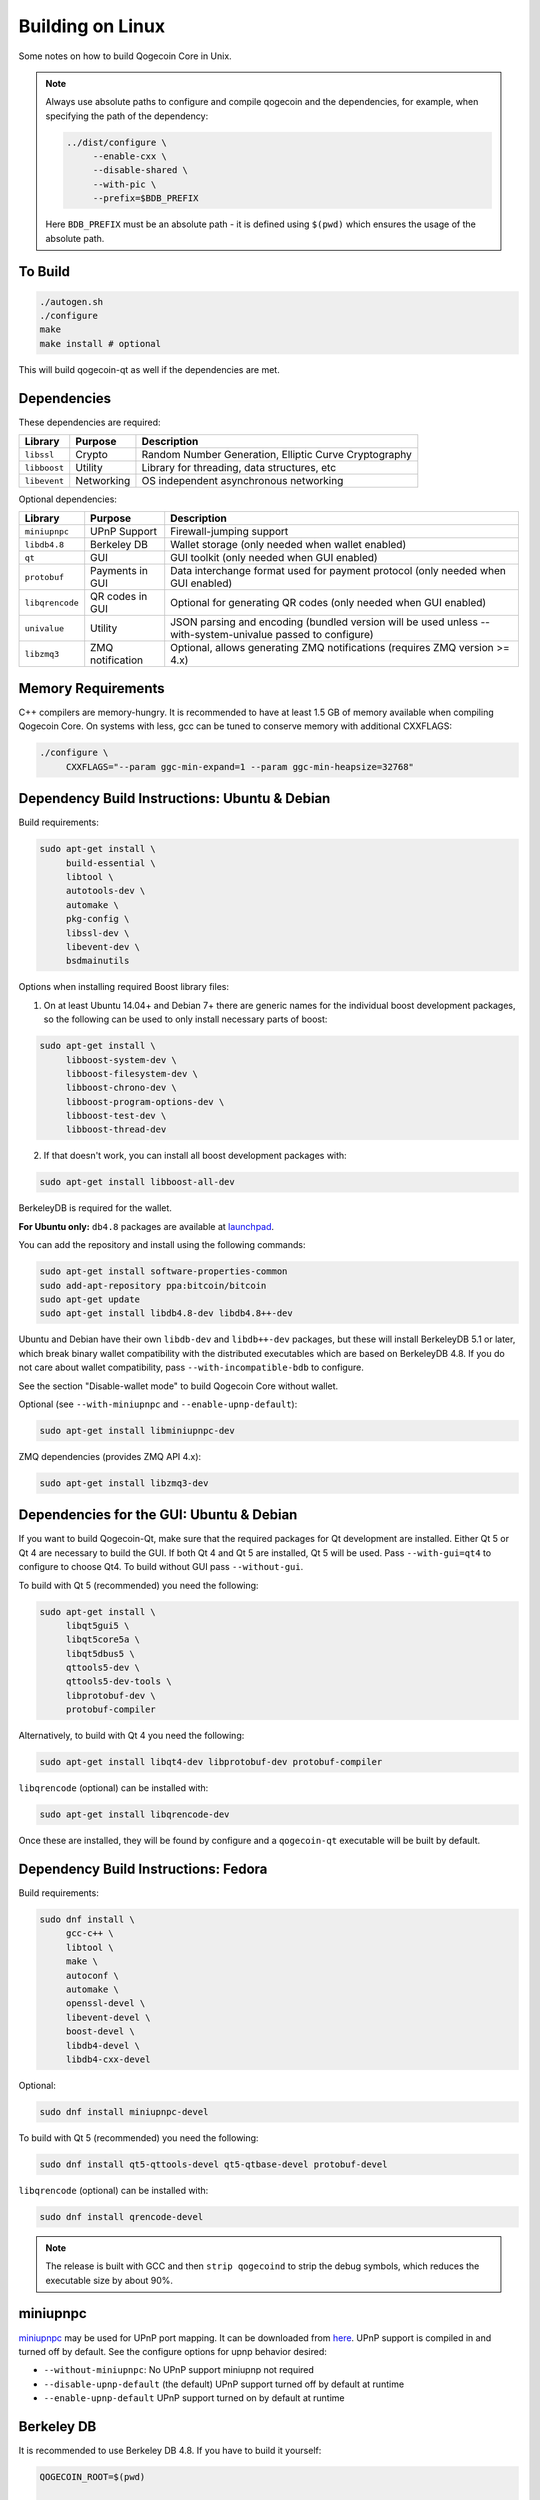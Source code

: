 Building on Linux
=================

Some notes on how to build Qogecoin Core in Unix.

.. note::
   Always use absolute paths to configure and compile qogecoin and the
   dependencies, for example, when specifying the path of the dependency:

   .. code-block:: bash

      ../dist/configure \
           --enable-cxx \
           --disable-shared \
           --with-pic \
           --prefix=$BDB_PREFIX

   Here ``BDB_PREFIX`` must be an absolute path - it is defined using ``$(pwd)``
   which ensures the usage of the absolute path.

To Build
--------

.. code-block:: bash

   ./autogen.sh
   ./configure
   make
   make install # optional

This will build qogecoin-qt as well if the dependencies are met.

Dependencies
------------

These dependencies are required:

+-------------+-----------------+----------------------------------------------+
| Library     | Purpose         | Description                                  |
+=============+=================+==============================================+
| ``libssl``  | Crypto          | Random Number Generation, Elliptic Curve     |
|             |                 | Cryptography                                 |
+-------------+-----------------+----------------------------------------------+
| ``libboost``| Utility         | Library for threading, data structures, etc  |
+-------------+-----------------+----------------------------------------------+
| ``libevent``| Networking      | OS independent asynchronous networking       |
+-------------+-----------------+----------------------------------------------+

Optional dependencies:

+---------------+------------------+-------------------------------------------+
|Library        | Purpose          | Description                               |
+===============+==================+===========================================+
|``miniupnpc``  | UPnP Support     | Firewall-jumping support                  |
+---------------+------------------+-------------------------------------------+
|``libdb4.8``   | Berkeley DB      | Wallet storage (only needed when wallet   |
|               |                  | enabled)                                  |
+---------------+------------------+-------------------------------------------+
|``qt``         | GUI              | GUI toolkit (only needed when GUI enabled)|
+---------------+------------------+-------------------------------------------+
|``protobuf``   | Payments in GUI  | Data interchange format used for payment  |
|               |                  | protocol (only needed when GUI enabled)   |
+---------------+------------------+-------------------------------------------+
|``libqrencode``| QR codes in GUI  | Optional for generating QR codes (only    |
|               |                  | needed when GUI enabled)                  |
+---------------+------------------+-------------------------------------------+
|``univalue``   | Utility          | JSON parsing and encoding (bundled version|
|               |                  | will be used unless --with-system-univalue|
|               |                  | passed to configure)                      |
+---------------+------------------+-------------------------------------------+
|``libzmq3``    | ZMQ notification | Optional, allows generating ZMQ           |
|               |                  | notifications (requires ZMQ version       |
|               |                  | >= 4.x)                                   |
+---------------+------------------+-------------------------------------------+

Memory Requirements
--------------------

C++ compilers are memory-hungry. It is recommended to have at least 1.5 GB of
memory available when compiling Qogecoin Core. On systems with less, gcc can be
tuned to conserve memory with additional CXXFLAGS:

.. code-block:: bash

   ./configure \
        CXXFLAGS="--param ggc-min-expand=1 --param ggc-min-heapsize=32768"

Dependency Build Instructions: Ubuntu & Debian
----------------------------------------------

Build requirements:

.. code-block:: bash

   sudo apt-get install \
        build-essential \
        libtool \
        autotools-dev \
        automake \
        pkg-config \
        libssl-dev \
        libevent-dev \
        bsdmainutils

Options when installing required Boost library files:

1. On at least Ubuntu 14.04+ and Debian 7+ there are generic names for the
   individual boost development packages, so the following can be used to only
   install necessary parts of boost:

.. code-block:: bash

   sudo apt-get install \
        libboost-system-dev \
        libboost-filesystem-dev \
        libboost-chrono-dev \
        libboost-program-options-dev \
        libboost-test-dev \
        libboost-thread-dev

2. If that doesn't work, you can install all boost development packages with:

.. code-block:: bash

   sudo apt-get install libboost-all-dev

BerkeleyDB is required for the wallet.

**For Ubuntu only:** ``db4.8`` packages are available at
`launchpad <https://launchpad.net/~bitcoin/+archive/bitcoin>`_.

You can add the repository and install using the following commands:

.. code-block:: bash

   sudo apt-get install software-properties-common
   sudo add-apt-repository ppa:bitcoin/bitcoin
   sudo apt-get update
   sudo apt-get install libdb4.8-dev libdb4.8++-dev

Ubuntu and Debian have their own ``libdb-dev`` and ``libdb++-dev`` packages, but
these will install BerkeleyDB 5.1 or later, which break binary wallet
compatibility with the distributed executables which are based on BerkeleyDB
4.8. If you do not care about wallet compatibility, pass
``--with-incompatible-bdb`` to configure.

See the section "Disable-wallet mode" to build Qogecoin Core without wallet.

Optional (see ``--with-miniupnpc`` and ``--enable-upnp-default``):

.. code-block:: bash

    sudo apt-get install libminiupnpc-dev

ZMQ dependencies (provides ZMQ API 4.x):

.. code-block:: bash

   sudo apt-get install libzmq3-dev

Dependencies for the GUI: Ubuntu & Debian
-----------------------------------------

If you want to build Qogecoin-Qt, make sure that the required packages for Qt
development are installed. Either Qt 5 or Qt 4 are necessary to build the GUI.
If both Qt 4 and Qt 5 are installed, Qt 5 will be used. Pass ``--with-gui=qt4``
to configure to choose Qt4. To build without GUI pass ``--without-gui``.

To build with Qt 5 (recommended) you need the following:

.. code-block:: bash

   sudo apt-get install \
        libqt5gui5 \
        libqt5core5a \
        libqt5dbus5 \
        qttools5-dev \
        qttools5-dev-tools \
        libprotobuf-dev \
        protobuf-compiler

Alternatively, to build with Qt 4 you need the following:

.. code-block:: bash

   sudo apt-get install libqt4-dev libprotobuf-dev protobuf-compiler

``libqrencode`` (optional) can be installed with:

.. code-block:: bash

   sudo apt-get install libqrencode-dev

Once these are installed, they will be found by configure and a ``qogecoin-qt``
executable will be built by default.

Dependency Build Instructions: Fedora
-------------------------------------

Build requirements:

.. code-block:: bash

   sudo dnf install \
        gcc-c++ \
        libtool \
        make \
        autoconf \
        automake \
        openssl-devel \
        libevent-devel \
        boost-devel \
        libdb4-devel \
        libdb4-cxx-devel

Optional:

.. code-block:: bash

   sudo dnf install miniupnpc-devel

To build with Qt 5 (recommended) you need the following:

.. code-block:: bash

   sudo dnf install qt5-qttools-devel qt5-qtbase-devel protobuf-devel

``libqrencode`` (optional) can be installed with:

.. code-block:: bash

   sudo dnf install qrencode-devel

.. note::
   The release is built with GCC and then ``strip qogecoind`` to strip the debug
   symbols, which reduces the executable size by about 90%.

miniupnpc
---------

`miniupnpc <http://miniupnp.free.fr/>`_ may be used for UPnP port mapping. It
can be downloaded from `here <http://miniupnp.tuxfamily.org/files/>`_.
UPnP support is compiled in and turned off by default.
See the configure options for upnp behavior desired:


* ``--without-miniupnpc``: No UPnP support miniupnp not required

* ``--disable-upnp-default`` (the default) UPnP support turned off by default at
  runtime

* ``--enable-upnp-default`` UPnP support turned on by default at runtime

Berkeley DB
-----------
It is recommended to use Berkeley DB 4.8. If you have to build it yourself:

.. code-block:: bash

   QOGECOIN_ROOT=$(pwd)

   # Pick some path to install BDB to,
   # here we create a directory within the qogecoin directory
   BDB_PREFIX="${QOGECOIN_ROOT}/db4"
   mkdir -p $BDB_PREFIX

   # Fetch the source and verify that it is not tampered with
   wget 'http://download.oracle.com/berkeley-db/db-4.8.30.NC.tar.gz'
   echo '12edc0df75bf9abd7f82f821795bcee50f42cb2e5f76a6a281b85732798364ef  db-4.8.30.NC.tar.gz' | sha256sum -c
   # -> db-4.8.30.NC.tar.gz: OK
   tar -xzvf db-4.8.30.NC.tar.gz

   # Build the library and install to our prefix
   cd db-4.8.30.NC/build_unix/

   # Do a static build so that it can be embedded into the executable,
   # instead of having to find a .so at runtime
   ../dist/configure \
      --enable-cxx \
      --disable-shared \
      --with-pic \
      --prefix=$BDB_PREFIX
   make install

   # Configure Qogecoin Core to use our own-built instance of BDB
   cd $QOGECOIN_ROOT
   ./autogen.sh
   ./configure \
      LDFLAGS="-L${BDB_PREFIX}/lib/" \
      CPPFLAGS="-I${BDB_PREFIX}/include/"  # (other args...)

.. note::
   You only need Berkeley DB if the wallet is enabled (see the section
   :ref:`disable-wallet <disable-wallet>` mode below).

Security
--------

To help make your qogecoin installation more secure by making certain attacks
impossible to exploit even if a vulnerability is found, binaries are hardened by
default. This can be disabled with:

.. code-block:: bash

   ./configure --enable-hardening
   ./configure --disable-hardening

Hardening enables the following features:

* **Position Independent Executable**

   Build position independent code to take advantage of Address Space Layout
   Randomization offered by some kernels. Attackers who can cause execution of
   code at an arbitrary memory location are thwarted if they don't know where
   anything useful is located. The stack and heap are randomly located by
   default but this allows the code section to be randomly located as well.

   On an AMD64 processor where a library was not compiled with ``-fPIC``, this
   will cause an error such as:

   .. code-block::

      relocation R_X86_64_32 against `......' can not be used when making a shared object;

   To test that you have built PIE executable, install ``scanelf``, part of
   ``paxutils``, and use:

   .. code-block:: bash

      scanelf -e ./qogecoin

   The output should contain:

   .. code-block:: bash

      TYPE
      ET_DYN

* **Non-executable Stack**

   If the stack is executable then trivial stack based buffer overflow exploits
   are possible if vulnerable buffers are found. By default, qogecoin should be
   built with a non-executable stack but if one of the libraries it uses asks
   for an executable stack or someone makes a mistake and uses a compiler
   extension which requires an executable stack, it will silently build an
   executable without the non-executable stack protection.

   To verify that the stack is non-executable after compiling use:

   .. code-block:: bash

      scanelf -e ./qogecoin

   the output should contain:

   .. code-block:: bash

      STK/REL/PTL
      RW- R-- RW-

   The ``STK RW-`` means that the stack is readable and writeable but not
   executable.


.. _disable-wallet:

Disable-wallet mode
-------------------

When the intention is to run only a P2P node without a wallet, qogecoin may be
compiled in disable-wallet mode with:

.. code-block:: bash

   ./configure --disable-wallet

In this case there is no dependency on Berkeley DB 4.8.

Mining is also possible in disable-wallet mode, but only using the
``getblocktemplate`` RPC call instead of ``getwork``.

Additional Configure Flags
--------------------------
A list of additional configure flags can be displayed with:

.. code-block:: bash

   ./configure --help

Setup and Build Example: Arch Linux
-----------------------------------

This example lists the steps necessary to setup and build a command line only,
non-wallet distribution of the latest changes on Arch Linux:

.. code-block:: bash

   pacman -S git base-devel boost libevent python
   git clone https://github.com/qogecoin-project/qogecoin.git
   cd qogecoin/
   ./autogen.sh
   ./configure --disable-wallet --without-gui --without-miniupnpc
   make check

.. note::

   Enabling wallet support requires either compiling against a Berkeley DB newer
   than 4.8 (package ``db``) using ``--with-incompatible-bdb``, or building and
   depending on a local version of Berkeley DB 4.8. The readily available Arch
   Linux packages are currently built using ``--with-incompatible-bdb``
   according to the `Arch Wiki <https://projects.archlinux.org/svntogit/community.git/tree/bitcoin/trunk/PKGBUILD>`_.
   As mentioned above, when maintaining portability of the wallet between the
   standard Qogecoin Core distributions and independently built node software is
   desired, Berkeley DB 4.8 must be used.


ARM Cross-compilation
---------------------

These steps can be performed on, for example, an Ubuntu VM. The depends system
will also work on other Linux distributions, however the commands for installing
the toolchain will be different.

Make sure you install the build requirements mentioned above.
Then, install the toolchain and curl:

.. code-block:: bash

   sudo apt-get install g++-arm-linux-gnueabihf curl

To build executables for ARM:

.. code-block:: bash

   cd depends
   make HOST=arm-linux-gnueabihf NO_QT=1
   cd ..
   ./configure \
      --prefix=$PWD/depends/arm-linux-gnueabihf \
      --enable-glibc-back-compat \
      --enable-reduce-exports \
      LDFLAGS=-static-libstdc++
   make

For further documentation on the depends system see ``../depends/README.rst``
in the depends directory.
